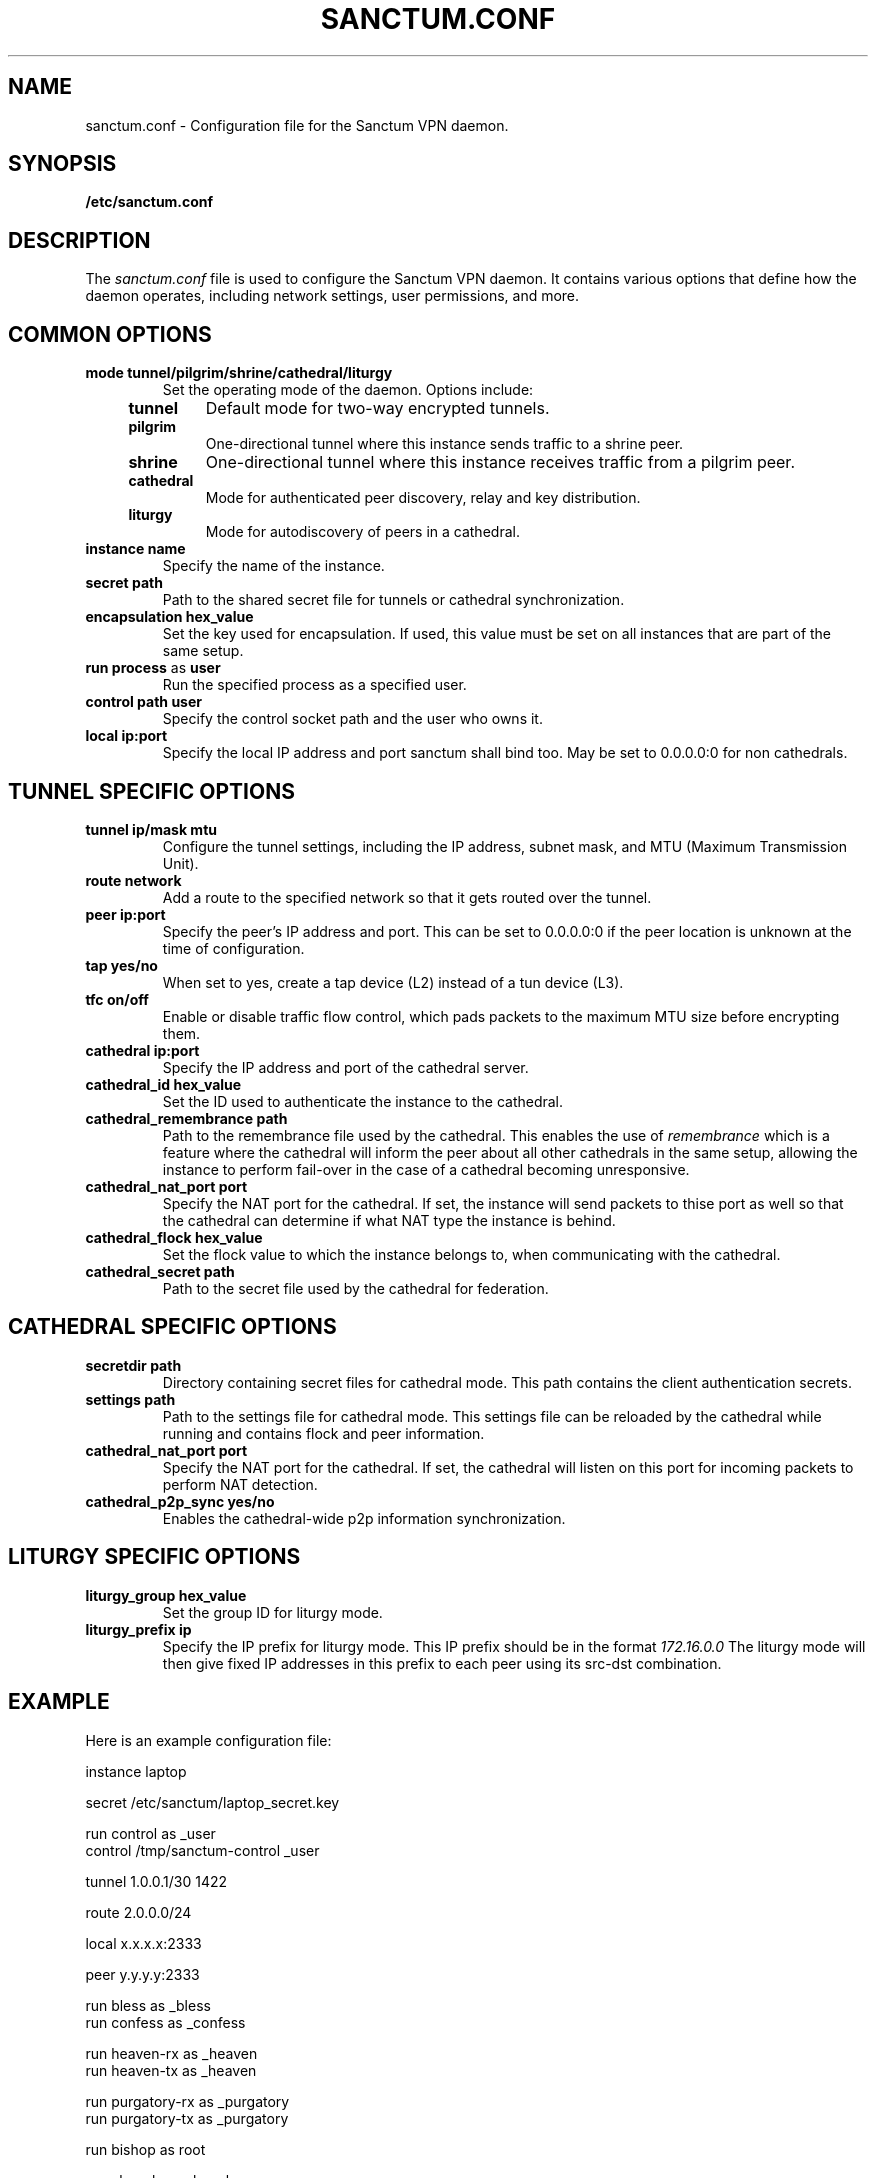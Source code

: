 .nh
.ad 1
.TH SANCTUM.CONF 5
.SH NAME
sanctum.conf \- Configuration file for the Sanctum VPN daemon.
.SH SYNOPSIS
.B /etc/sanctum.conf
.SH DESCRIPTION
The
.I sanctum.conf
file is used to configure the Sanctum VPN daemon. It contains various options
that define how the daemon operates, including network settings, user
permissions, and more.

.SH COMMON OPTIONS
.TP
.BR mode " " tunnel/pilgrim/shrine/cathedral/liturgy
Set the operating mode of the daemon. Options include:
.RS 4
.TP
.B tunnel
Default mode for two-way encrypted tunnels.
.TP
.B pilgrim
One-directional tunnel where this instance sends traffic to a shrine peer.
.TP
.B shrine
One-directional tunnel where this instance receives traffic from a pilgrim peer.
.TP
.B cathedral
Mode for authenticated peer discovery, relay and key distribution.
.TP
.B liturgy
Mode for autodiscovery of peers in a cathedral.
.RE
.TP
.BR instance " " name
Specify the name of the instance.
.TP
.BR secret " " path
Path to the shared secret file for tunnels or cathedral synchronization.
.TP
.BR encapsulation " " hex_value
Set the key used for encapsulation. If used, this value must be set
on all instances that are part of the same setup.
.TP
.BR run " " process " as " user
Run the specified process as a specified user.
.TP
.BR control " " path " " user
Specify the control socket path and the user who owns it.
.TP
.BR local " " ip:port
Specify the local IP address and port sanctum shall bind too. May be set
to 0.0.0.0:0 for non cathedrals.

.SH TUNNEL SPECIFIC OPTIONS
.TP
.BR tunnel " " ip/mask " " mtu
Configure the tunnel settings, including the IP address, subnet mask,
and MTU (Maximum Transmission Unit).
.TP
.BR route " " network
Add a route to the specified network so that it gets routed over the tunnel.
.TP
.BR peer " " ip:port
Specify the peer's IP address and port. This can be set to 0.0.0.0:0 if the
peer location is unknown at the time of configuration.
.TP
.BR tap " " yes/no
When set to yes, create a tap device (L2) instead of a tun device (L3).
.TP
.BR tfc " " on/off
Enable or disable traffic flow control, which pads packets to the maximum
MTU size before encrypting them.
.TP
.BR cathedral " " ip:port
Specify the IP address and port of the cathedral server.
.TP
.BR cathedral_id " " hex_value
Set the ID used to authenticate the instance to the cathedral.
.TP
.BR cathedral_remembrance " " path
Path to the remembrance file used by the cathedral. This enables the
use of
.I remembrance
which is a feature where the cathedral will inform the peer about all
other cathedrals in the same setup, allowing the instance to perform
fail-over in the case of a cathedral becoming unresponsive.
.TP
.BR cathedral_nat_port " " port
Specify the NAT port for the cathedral. If set, the instance will send
packets to thise port as well so that the cathedral can determine if
what NAT type the instance is behind.
.TP
.BR cathedral_flock " " hex_value
Set the flock value to which the instance belongs to, when communicating
with the cathedral.
.TP
.BR cathedral_secret " " path
Path to the secret file used by the cathedral for federation.

.SH CATHEDRAL SPECIFIC OPTIONS
.TP
.BR secretdir " " path
Directory containing secret files for cathedral mode. This path contains
the client authentication secrets.
.TP
.BR settings " " path
Path to the settings file for cathedral mode. This settings file can be
reloaded by the cathedral while running and contains flock and peer
information.
.TP
.BR cathedral_nat_port " " port
Specify the NAT port for the cathedral. If set, the cathedral will listen
on this port for incoming packets to perform NAT detection.
.TP
.BR cathedral_p2p_sync " " yes/no
Enables the cathedral-wide p2p information synchronization.

.SH LITURGY SPECIFIC OPTIONS
.TP
.BR liturgy_group " " hex_value
Set the group ID for liturgy mode.
.TP
.BR liturgy_prefix " " ip
Specify the IP prefix for liturgy mode. This IP prefix should be in the
format
.I
172.16.0.0
The liturgy mode will then give fixed IP addresses in this prefix to
each peer using its src-dst combination.

.SH EXAMPLE
Here is an example configuration file:

.nf
instance laptop

secret /etc/sanctum/laptop_secret.key

run control as _user
control /tmp/sanctum-control _user

tunnel 1.0.0.1/30 1422

route 2.0.0.0/24

local x.x.x.x:2333

peer y.y.y.y:2333

run bless as _bless
run confess as _confess

run heaven-rx as _heaven
run heaven-tx as _heaven

run purgatory-rx as _purgatory
run purgatory-tx as _purgatory

run bishop as root

run chapel as _chapel
.fi

.SH "SEE ALSO"
.BR sanctum(1)

